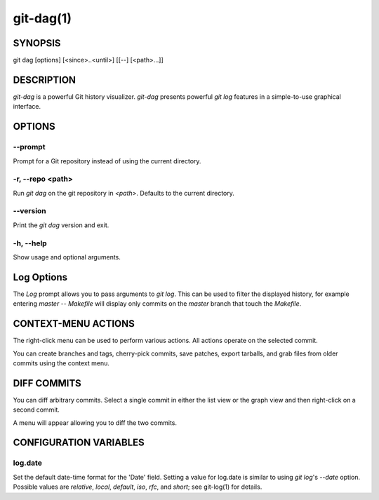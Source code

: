 ==========
git-dag(1)
==========

SYNOPSIS
========
git dag [options] [<since>..<until>] [[--] [<path>...]]

DESCRIPTION
===========
`git-dag` is a powerful Git history visualizer.
`git-dag` presents powerful `git log` features in a simple-to-use
graphical interface.

OPTIONS
=======

--prompt
--------
Prompt for a Git repository instead of using the current directory.

-r, --repo <path>
-----------------
Run `git dag` on the git repository in `<path>`.
Defaults to the current directory.

--version
---------
Print the `git dag` version and exit.

-h, --help
----------
Show usage and optional arguments.

Log Options
===========
The `Log` prompt allows you to pass arguments to `git log`.
This can be used to filter the displayed history, for example
entering `master -- Makefile` will display only commits on the
`master` branch that touch the `Makefile`.

CONTEXT-MENU ACTIONS
====================
The right-click menu can be used to perform various actions.
All actions operate on the selected commit.

You can create branches and tags, cherry-pick commits, save patches,
export tarballs, and grab files from older commits using the context menu.

DIFF COMMITS
============
You can diff arbitrary commits.  Select a single commit in either the list
view or the graph view and then right-click on a second commit.

A menu will appear allowing you to diff the two commits.

CONFIGURATION VARIABLES
=======================

log.date
--------
Set the default date-time format for the 'Date' field.
Setting a value for log.date is similar to using `git log`'s
`--date` option.  Possible values are `relative`, `local`,
`default`, `iso`, `rfc`, and `short`; see git-log(1) for details.
